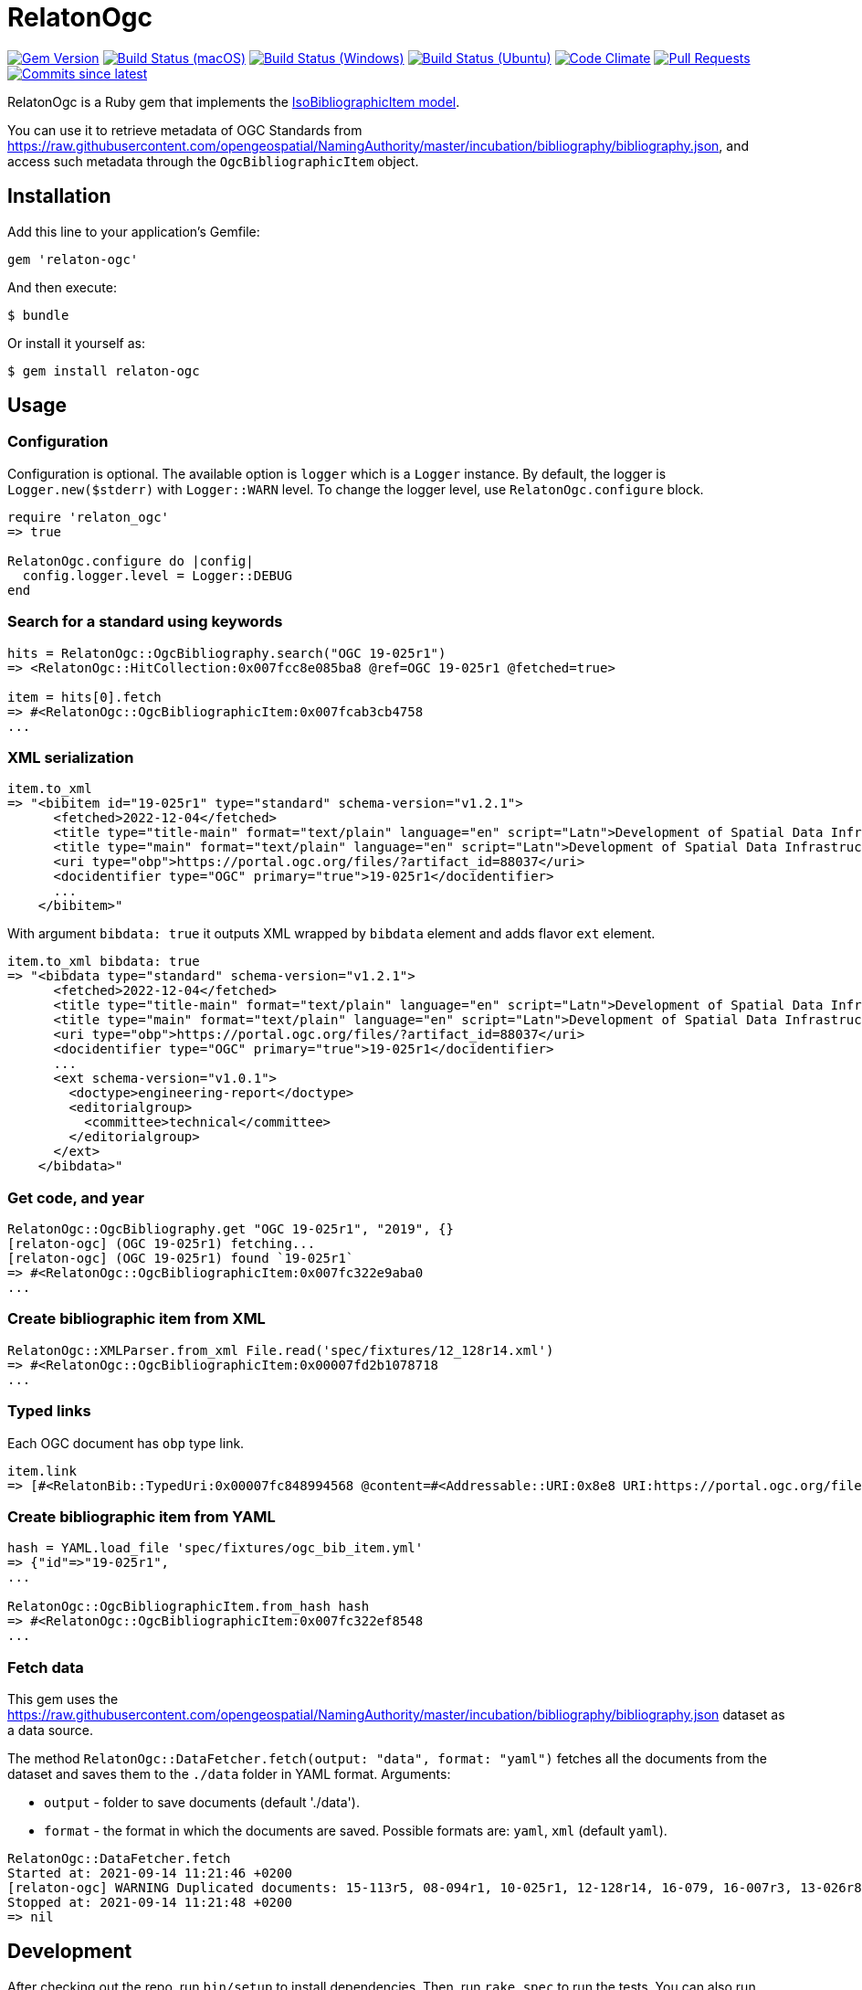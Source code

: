 = RelatonOgc

image:https://img.shields.io/gem/v/relaton-ogc.svg["Gem Version", link="https://rubygems.org/gems/relaton-ogc"]
image:https://github.com/relaton/relaton-ogc/workflows/macos/badge.svg["Build Status (macOS)", link="https://github.com/relaton/relaton-ogc/actions?workflow=macos"]
image:https://github.com/relaton/relaton-ogc/workflows/windows/badge.svg["Build Status (Windows)", link="https://github.com/relaton/relaton-ogc/actions?workflow=windows"]
image:https://github.com/relaton/relaton-ogc/workflows/ubuntu/badge.svg["Build Status (Ubuntu)", link="https://github.com/relaton/relaton-ogc/actions?workflow=ubuntu"]
image:https://codeclimate.com/github/relaton/relaton-ogc/badges/gpa.svg["Code Climate", link="https://codeclimate.com/github/relaton/relaton-ogc"]
image:https://img.shields.io/github/issues-pr-raw/relaton/relaton-ogc.svg["Pull Requests", link="https://github.com/relaton/relaton-ogc/pulls"]
image:https://img.shields.io/github/commits-since/relaton/relaton-ogc/latest.svg["Commits since latest",link="https://github.com/relaton/relaton-ogc/releases"]

RelatonOgc is a Ruby gem that implements the https://github.com/metanorma/metanorma-model-iso#iso-bibliographic-item[IsoBibliographicItem model].

You can use it to retrieve metadata of OGC Standards from https://raw.githubusercontent.com/opengeospatial/NamingAuthority/master/incubation/bibliography/bibliography.json, and access such metadata through the `OgcBibliographicItem` object.

== Installation

Add this line to your application's Gemfile:

[source,ruby]
----
gem 'relaton-ogc'
----

And then execute:

    $ bundle

Or install it yourself as:

    $ gem install relaton-ogc

== Usage

=== Configuration

Configuration is optional. The available option is `logger` which is a `Logger` instance. By default, the logger is `Logger.new($stderr)` with `Logger::WARN` level. To change the logger level, use `RelatonOgc.configure` block.

[source,ruby]
----
require 'relaton_ogc'
=> true

RelatonOgc.configure do |config|
  config.logger.level = Logger::DEBUG
end
----

=== Search for a standard using keywords

[source,ruby]
----
hits = RelatonOgc::OgcBibliography.search("OGC 19-025r1")
=> <RelatonOgc::HitCollection:0x007fcc8e085ba8 @ref=OGC 19-025r1 @fetched=true>

item = hits[0].fetch
=> #<RelatonOgc::OgcBibliographicItem:0x007fcab3cb4758
...
----

=== XML serialization
[source,ruby]
----
item.to_xml
=> "<bibitem id="19-025r1" type="standard" schema-version="v1.2.1">
      <fetched>2022-12-04</fetched>
      <title type="title-main" format="text/plain" language="en" script="Latn">Development of Spatial Data Infrastructures for Marine Data Management</title>
      <title type="main" format="text/plain" language="en" script="Latn">Development of Spatial Data Infrastructures for Marine Data Management</title>
      <uri type="obp">https://portal.ogc.org/files/?artifact_id=88037</uri>
      <docidentifier type="OGC" primary="true">19-025r1</docidentifier>
      ...
    </bibitem>"
----
With argument `bibdata: true` it outputs XML wrapped by `bibdata` element and adds flavor `ext` element.
[source,ruby]
----
item.to_xml bibdata: true
=> "<bibdata type="standard" schema-version="v1.2.1">
      <fetched>2022-12-04</fetched>
      <title type="title-main" format="text/plain" language="en" script="Latn">Development of Spatial Data Infrastructures for Marine Data Management</title>
      <title type="main" format="text/plain" language="en" script="Latn">Development of Spatial Data Infrastructures for Marine Data Management</title>
      <uri type="obp">https://portal.ogc.org/files/?artifact_id=88037</uri>
      <docidentifier type="OGC" primary="true">19-025r1</docidentifier>
      ...
      <ext schema-version="v1.0.1">
        <doctype>engineering-report</doctype>
        <editorialgroup>
          <committee>technical</committee>
        </editorialgroup>
      </ext>
    </bibdata>"
----

=== Get code, and year
[source,ruby]
----
RelatonOgc::OgcBibliography.get "OGC 19-025r1", "2019", {}
[relaton-ogc] (OGC 19-025r1) fetching...
[relaton-ogc] (OGC 19-025r1) found `19-025r1`
=> #<RelatonOgc::OgcBibliographicItem:0x007fc322e9aba0
...
----

=== Create bibliographic item from XML
[source,ruby]
----
RelatonOgc::XMLParser.from_xml File.read('spec/fixtures/12_128r14.xml')
=> #<RelatonOgc::OgcBibliographicItem:0x00007fd2b1078718
...
----

=== Typed links

Each OGC document has `obp` type link.

[source,ruby]
----
item.link
=> [#<RelatonBib::TypedUri:0x00007fc848994568 @content=#<Addressable::URI:0x8e8 URI:https://portal.ogc.org/files/?artifact_id=88037>, @type="obp">]
----

=== Create bibliographic item from YAML
[source,ruby]
----
hash = YAML.load_file 'spec/fixtures/ogc_bib_item.yml'
=> {"id"=>"19-025r1",
...

RelatonOgc::OgcBibliographicItem.from_hash hash
=> #<RelatonOgc::OgcBibliographicItem:0x007fc322ef8548
...
----

=== Fetch data

This gem uses the https://raw.githubusercontent.com/opengeospatial/NamingAuthority/master/incubation/bibliography/bibliography.json dataset as a data source.

The method `RelatonOgc::DataFetcher.fetch(output: "data", format: "yaml")` fetches all the documents from the dataset and saves them to the `./data` folder in YAML format.
Arguments:

- `output` - folder to save documents (default './data').
- `format` - the format in which the documents are saved. Possible formats are: `yaml`, `xml` (default `yaml`).

[source,ruby]
----
RelatonOgc::DataFetcher.fetch
Started at: 2021-09-14 11:21:46 +0200
[relaton-ogc] WARNING Duplicated documents: 15-113r5, 08-094r1, 10-025r1, 12-128r14, 16-079, 16-007r3, 13-026r8, 12-128r12, 15-078r6, 12-176r7, 09-102r3, 14-095, 14-115, 07-147r2, 12-000, 12-006, 09-025r1, 07-036, 07-110r4, 03-105r1, 06-042, 07-165r1, 12-066, 06-104r4, 11-122r1, 09-000, 04-094, 07-006r1, 06-035r1, 03-006r3, 05-134, 04-021r3, 02-058, 01-009
Stopped at: 2021-09-14 11:21:48 +0200
=> nil
----

== Development

After checking out the repo, run `bin/setup` to install dependencies. Then, run `rake spec` to run the tests. You can also run `bin/console` for an interactive prompt that will allow you to experiment.

To install this gem onto your local machine, run `bundle exec rake install`. To release a new version, update the version number in `version.rb`, and then run `bundle exec rake release`, which will create a git tag for the version, push git commits and tags, and push the `.gem` file to [rubygems.org](https://rubygems.org).

== Contributing

Bug reports and pull requests are welcome on GitHub at https://github.com/calconnenct/relaton_ogc.

== License

The gem is available as open source under the terms of the [MIT License](https://opensource.org/licenses/MIT).
